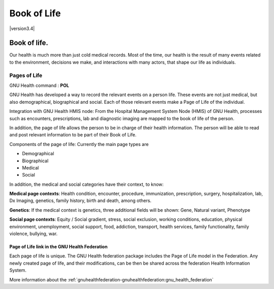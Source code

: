 .. _basics-coremodule-bookoflife:book_of_life:

Book of Life
============

|version3.4|

.. _basics-coremodule-bookoflife:book_of_life-book_of_life.:

Book of life.
-------------
Our health is much more than just cold medical records. Most of the time, our health is the result of many events related to the environment, decisions we make, and interactions with many actors, that shape our life as individuals.


.. _basics-coremodule-bookoflife:book_of_life-book_of_life.-pages_of_life:

Pages of Life
^^^^^^^^^^^^^

GNU Health command : **POL**

GNU Health has developed a way to record the relevant events on a person life. These events are not just medical, but also demographical, biographical and social. Each of those relevant events make a Page of Life of the individual.

Integration with GNU Health HMIS node: From the Hospital Management System Node (HMIS) of GNU Health, processes such as encounters, prescriptions, lab and diagnostic imaging are mapped to the book of life of the person.

In addition, the page of life allows the person to be in charge of their health information. The person will be able to read and post relevant information to be part of their Book of Life. 

Components of the page of life: Currently the main page types are

* Demographical
* Biographical
* Medical
* Social

In addition, the medical and social categories have their context, to know:

**Medical page contexts**:  Health condition, encounter, procedure, immunization, prescription, surgery, hospitalization, lab, Dx Imaging, genetics, family history, birth and death, among others.

**Genetics**: If the medical context is genetics, three additional fields will be shown: Gene, Natural variant, Phenotype

**Social page contexts**: Equity / Social gradient, stress, social exclusion, working conditions, education, physical environment, unemployment, social support, food, addiction, transport, health services, family functionality, family violence, bullying, war.

.. _basics-coremodule-bookoflife:book_of_life-book_of_life.-pages_of_life-page_of_life_link_in_the_gnu_health_federation:

Page of Life link in the GNU Health Federation
""""""""""""""""""""""""""""""""""""""""""""""
Each page of life is unique. The GNU Health federation package includes the Page of Life model in the Federation. Any newly created page of life, and their modifications, can be then be shared across the federation Health Information System.

More information about the :ref:`gnuhealthfederation-gnuhealthfederation:gnu_health_federation`
